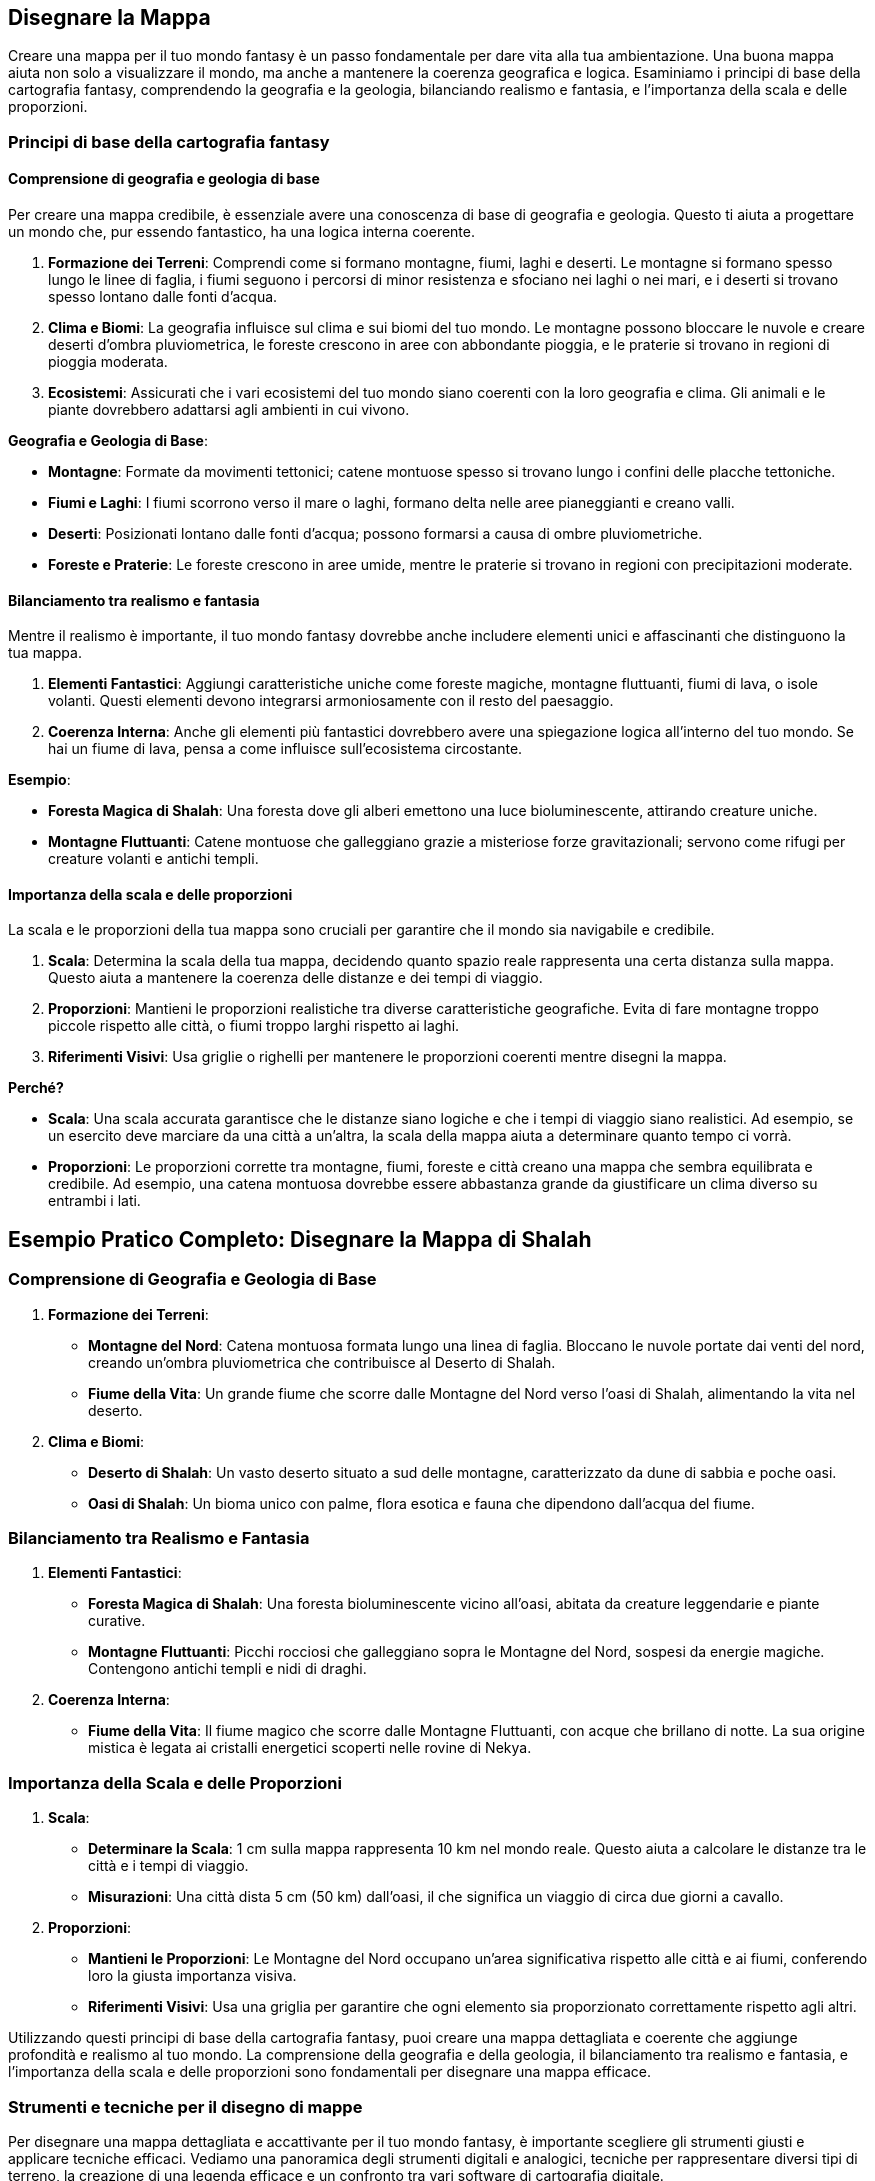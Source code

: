 == Disegnare la Mappa

Creare una mappa per il tuo mondo fantasy è un passo fondamentale per
dare vita alla tua ambientazione. Una buona mappa aiuta non solo a
visualizzare il mondo, ma anche a mantenere la coerenza geografica e
logica. Esaminiamo i principi di base della cartografia fantasy,
comprendendo la geografia e la geologia, bilanciando realismo e
fantasia, e l’importanza della scala e delle proporzioni.

=== Principi di base della cartografia fantasy

==== Comprensione di geografia e geologia di base

Per creare una mappa credibile, è essenziale avere una conoscenza di
base di geografia e geologia. Questo ti aiuta a progettare un mondo che,
pur essendo fantastico, ha una logica interna coerente.

[arabic]
. *Formazione dei Terreni*: Comprendi come si formano montagne, fiumi,
laghi e deserti. Le montagne si formano spesso lungo le linee di faglia,
i fiumi seguono i percorsi di minor resistenza e sfociano nei laghi o
nei mari, e i deserti si trovano spesso lontano dalle fonti d’acqua.
. *Clima e Biomi*: La geografia influisce sul clima e sui biomi del tuo
mondo. Le montagne possono bloccare le nuvole e creare deserti d’ombra
pluviometrica, le foreste crescono in aree con abbondante pioggia, e le
praterie si trovano in regioni di pioggia moderata.
. *Ecosistemi*: Assicurati che i vari ecosistemi del tuo mondo siano
coerenti con la loro geografia e clima. Gli animali e le piante
dovrebbero adattarsi agli ambienti in cui vivono.

.*Geografia e Geologia di Base*: 
****
- *Montagne*: Formate
da movimenti tettonici; catene montuose spesso si trovano lungo i
confini delle placche tettoniche. 
- *Fiumi e Laghi*: I fiumi scorrono
verso il mare o laghi, formano delta nelle aree pianeggianti e creano
valli. 
- *Deserti*: Posizionati lontano dalle fonti d’acqua; possono
formarsi a causa di ombre pluviometriche. 
- *Foreste e Praterie*: Le
foreste crescono in aree umide, mentre le praterie si trovano in regioni
con precipitazioni moderate.
****

==== Bilanciamento tra realismo e fantasia

Mentre il realismo è importante, il tuo mondo fantasy dovrebbe anche
includere elementi unici e affascinanti che distinguono la tua mappa.

[arabic]
. *Elementi Fantastici*: Aggiungi caratteristiche uniche come foreste
magiche, montagne fluttuanti, fiumi di lava, o isole volanti. Questi
elementi devono integrarsi armoniosamente con il resto del paesaggio.
. *Coerenza Interna*: Anche gli elementi più fantastici dovrebbero avere
una spiegazione logica all’interno del tuo mondo. Se hai un fiume di
lava, pensa a come influisce sull’ecosistema circostante.

.*Esempio*: 
****
- *Foresta Magica di Shalah*: Una foresta dove gli alberi
emettono una luce bioluminescente, attirando creature uniche. 
- *Montagne Fluttuanti*: Catene montuose che galleggiano grazie a
misteriose forze gravitazionali; servono come rifugi per creature
volanti e antichi templi.
****

==== Importanza della scala e delle proporzioni

La scala e le proporzioni della tua mappa sono cruciali per garantire
che il mondo sia navigabile e credibile.

[arabic]
. *Scala*: Determina la scala della tua mappa, decidendo quanto spazio
reale rappresenta una certa distanza sulla mappa. Questo aiuta a
mantenere la coerenza delle distanze e dei tempi di viaggio.
. *Proporzioni*: Mantieni le proporzioni realistiche tra diverse
caratteristiche geografiche. Evita di fare montagne troppo piccole
rispetto alle città, o fiumi troppo larghi rispetto ai laghi.
. *Riferimenti Visivi*: Usa griglie o righelli per mantenere le
proporzioni coerenti mentre disegni la mappa.

*Perché?*

- *Scala*: Una scala accurata garantisce che le distanze siano logiche e
che i tempi di viaggio siano realistici. Ad esempio, se un esercito deve
marciare da una città a un’altra, la scala della mappa aiuta a
determinare quanto tempo ci vorrà. 
- *Proporzioni*: Le proporzioni
corrette tra montagne, fiumi, foreste e città creano una mappa che
sembra equilibrata e credibile. Ad esempio, una catena montuosa dovrebbe
essere abbastanza grande da giustificare un clima diverso su entrambi i
lati.



== Esempio Pratico Completo: Disegnare la Mappa di Shalah

=== Comprensione di Geografia e Geologia di Base

[arabic]
. *Formazione dei Terreni*:
* *Montagne del Nord*: Catena montuosa formata lungo una linea di
faglia. Bloccano le nuvole portate dai venti del nord, creando un’ombra
pluviometrica che contribuisce al Deserto di Shalah.
* *Fiume della Vita*: Un grande fiume che scorre dalle Montagne del Nord
verso l’oasi di Shalah, alimentando la vita nel deserto.
. *Clima e Biomi*:
* *Deserto di Shalah*: Un vasto deserto situato a sud delle montagne,
caratterizzato da dune di sabbia e poche oasi.
* *Oasi di Shalah*: Un bioma unico con palme, flora esotica e fauna che
dipendono dall’acqua del fiume.

=== Bilanciamento tra Realismo e Fantasia

[arabic]
. *Elementi Fantastici*:
* *Foresta Magica di Shalah*: Una foresta bioluminescente vicino
all’oasi, abitata da creature leggendarie e piante curative.
* *Montagne Fluttuanti*: Picchi rocciosi che galleggiano sopra le
Montagne del Nord, sospesi da energie magiche. Contengono antichi templi
e nidi di draghi.
. *Coerenza Interna*:
* *Fiume della Vita*: Il fiume magico che scorre dalle Montagne
Fluttuanti, con acque che brillano di notte. La sua origine mistica è
legata ai cristalli energetici scoperti nelle rovine di Nekya.

=== Importanza della Scala e delle Proporzioni

[arabic]
. *Scala*:
* *Determinare la Scala*: 1 cm sulla mappa rappresenta 10 km nel mondo
reale. Questo aiuta a calcolare le distanze tra le città e i tempi di
viaggio.
* *Misurazioni*: Una città dista 5 cm (50 km) dall’oasi, il che
significa un viaggio di circa due giorni a cavallo.
. *Proporzioni*:
* *Mantieni le Proporzioni*: Le Montagne del Nord occupano un’area
significativa rispetto alle città e ai fiumi, conferendo loro la giusta
importanza visiva.
* *Riferimenti Visivi*: Usa una griglia per garantire che ogni elemento
sia proporzionato correttamente rispetto agli altri.

Utilizzando questi principi di base della cartografia fantasy, puoi
creare una mappa dettagliata e coerente che aggiunge profondità e
realismo al tuo mondo. La comprensione della geografia e della geologia,
il bilanciamento tra realismo e fantasia, e l’importanza della scala e
delle proporzioni sono fondamentali per disegnare una mappa efficace.

=== Strumenti e tecniche per il disegno di mappe

Per disegnare una mappa dettagliata e accattivante per il tuo mondo
fantasy, è importante scegliere gli strumenti giusti e applicare
tecniche efficaci. Vediamo una panoramica degli strumenti digitali e
analogici, tecniche per rappresentare diversi tipi di terreno, la
creazione di una legenda efficace e un confronto tra vari software di
cartografia digitale.

==== Panoramica di strumenti digitali e analogici

*Strumenti Analogici:*

[arabic]
. *Carta e Matite*: Ideali per schizzi preliminari e brainstorming.
* *Carta da Schizzo*: Per disegnare bozze iniziali e sperimentare
layout.
* *Matite*: Per linee guida e dettagli leggeri.
. *Inchiostri e Pennarelli*: Per finalizzare i disegni e aggiungere
dettagli.
* *Penna a Inchiostro*: Per linee chiare e definite.
* *Pennarelli*: Per colorare e creare contrasto.
. *Carta Millimetrata*: Utile per mantenere le proporzioni e le distanze
accurate.
* *Righelli e Compassi*: Per misurazioni precise e disegni circolari.

*Strumenti Digitali:*

[arabic]
. *Tavoletta Grafica*: Permette un controllo preciso e naturale del
disegno digitale.
* *Wacom*: Una delle marche più conosciute e utilizzate.
* *Huion*: Un’opzione più economica ma comunque efficace.
. *Software di Disegno*: Strumenti potenti per creare mappe dettagliate
e interattive.
* *Adobe Photoshop*: Versatile e potente, ma richiede una curva di
apprendimento.
* *Procreate*: Ottimo per iPad, intuitivo e ricco di funzionalità.

==== Tecniche per rappresentare diversi tipi di terreno

[arabic]
. *Montagne*:
* *Tecnica*: Usa linee e ombreggiature per creare un effetto
tridimensionale.
* *Strumenti*: Penne a inchiostro per contorni e pennarelli per ombre.
. *Fiumi e Laghi*:
* *Tecnica*: Disegna linee curve e fluide per i fiumi, e contorni chiari
per i laghi.
* *Strumenti*: Penne a punta fine per i dettagli e pennarelli per
l’acqua.
. *Foreste*:
* *Tecnica*: Rappresenta le foreste con gruppi di alberi stilizzati o
texture.
* *Strumenti*: Pennarelli verdi di diverse tonalità per creare
profondità.
. *Deserti*:
* *Tecnica*: Usa linee ondulate per le dune e colori chiari per la
sabbia.
* *Strumenti*: Pennarelli sabbia e marroni per ombre leggere.
. *Città e Insediamenti*:
* *Tecnica*: Disegna edifici stilizzati e usa simboli per rappresentare
diversi tipi di insediamenti.
* *Strumenti*: Penne a punta fine per i dettagli e pennarelli per
colorare.

==== Creazione di una legenda efficace

[arabic]
. *Semplicità e Chiarezza*: La legenda deve essere semplice e facile da
leggere. Usa simboli chiari e colori distinti.
* *Simboli Standard*: Usa simboli facilmente riconoscibili per montagne,
fiumi, città, ecc.
* *Colori Coerenti*: Associa colori specifici a tipi di terreno (es.
verde per le foreste, blu per l’acqua).
. *Posizione Strategica*: Posiziona la legenda in un angolo della mappa
dove non copra dettagli importanti.
* *Rettangolo Separato*: Disegna la legenda in un rettangolo separato ma
integrato nel design generale della mappa.
. *Dimensione dei Simboli*: Assicurati che i simboli nella legenda siano
abbastanza grandi da essere facilmente leggibili.
* *Proporzioni*: Mantieni le proporzioni dei simboli coerenti con quelli
utilizzati nella mappa.

==== Confronto tra vari software di cartografia digitale

*Inkarnate*: 

- *Pro*: Intuitivo, vasto assortimento di risorse, adatto a
principianti. 
- *Contro*: Limitato nelle personalizzazioni avanzate,
richiede abbonamento per funzionalità complete. 
- *Ideale per*: Creare
mappe fantasy dettagliate con facilità, ideale per campagne di GdR.

*Wonderdraft*: 

- *Pro*: Interfaccia user-friendly, altamente
personalizzabile, buon rapporto qualità-prezzo. 
- *Contro*: Meno risorse
integrate rispetto ad altri software. 
- *Ideale per*: Creare mappe di
alta qualità con personalizzazioni specifiche per elementi geografici e
urbani.

*Azgaar Fantasy Map Generator*: 

- *Pro*: Generatore automatico,
gratuito, molte opzioni di personalizzazione. 
- *Contro*: Interfaccia
meno intuitiva, richiede tempo per padroneggiare. 
- *Ideale per*:
Generare rapidamente mappe mondiali con un alto grado di
personalizzazione, ideale per worldbuilding su larga scala.

== Esempio Pratico Completo: Disegnare la Mappa di Shalah

=== Strumenti Analogici

[arabic]
. *Carta da Schizzo e Matite*:
* *Processo*: Schizza la forma generale del Deserto di Shalah, le
Montagne del Nord e il Fiume della Vita.
. *Inchiostri e Pennarelli*:
* *Montagne*: Usa penne a inchiostro per delineare le Montagne del Nord
con linee e ombreggiature dettagliate.
* *Fiume della Vita*: Disegna il fiume con penne a punta fine,
aggiungendo curve e diramazioni.
. *Carta Millimetrata*:
* *Proporzioni*: Utilizza la carta millimetrata per mantenere le
proporzioni corrette tra le diverse aree geografiche.

=== Strumenti Digitali

[arabic]
. *Tavoletta Grafica e Software*:
* *Inkarnate*: Crea una mappa digitale di Shalah, utilizzando le risorse
integrate per aggiungere foreste, montagne e città.
* *Wonderdraft*: Personalizza ulteriormente la mappa aggiungendo
dettagli specifici come la Foresta Magica e le Montagne Fluttuanti.

=== Tecniche per rappresentare diversi tipi di terreno

[arabic]
. *Montagne del Nord*:
* *Tecnica*: Usa linee sottili per contorni e ombreggiature per creare
un effetto tridimensionale.
. *Fiume della Vita*:
* *Tecnica*: Disegna linee curve per rappresentare il flusso del fiume e
usa tonalità di blu per l’acqua.
. *Foresta Magica di Shalah*:
* *Tecnica*: Usa texture verdi e simboli di alberi bioluminescenti per
rappresentare la foresta magica.

=== Creazione di una legenda efficace

[arabic]
. *Semplicità e Chiarezza*:
* *Simboli*: Montagne (triangoli), Fiumi (linee ondulate), Foreste
(alberi stilizzati), Città (punti con cerchi).
. *Posizione Strategica*:
* *Leggenda*: Posiziona la legenda nell’angolo inferiore destro, con
simboli e colori coerenti con quelli usati nella mappa.

=== Confronto tra vari software di cartografia digitale

[arabic]
. *Inkarnate*:
* *Pro*: Facile da usare, ideale per mappe dettagliate con risorse
pronte all’uso.
* *Contro*: Limitazioni nelle personalizzazioni avanzate.
. *Wonderdraft*:
* *Pro*: Elevato grado di personalizzazione, buono per mappe di alta
qualità.
* *Contro*: Meno risorse integrate rispetto ad altri.
. *Azgaar Fantasy Map Generator*:
* *Pro*: Generazione automatica e molte opzioni di personalizzazione.
* *Contro*: Interfaccia meno intuitiva.

Utilizzando questi strumenti e tecniche, puoi disegnare una mappa
dettagliata e coinvolgente per il tuo mondo fantasy. Sperimenta con
strumenti analogici e digitali, applica tecniche efficaci per
rappresentare vari tipi di terreno e crea una legenda chiara per
migliorare la leggibilità della tua mappa.

=== Bilanciare realismo e fantasia nella geografia

Creare una mappa che bilancia realismo e fantasia è fondamentale per
rendere il tuo mondo credibile e affascinante. Vediamo come integrare
elementi fantastici in modo credibile, creare luoghi iconici e
memorabili, considerare la logica interna della geografia e approfondire
le tecniche per l’integrazione degli elementi fantastici.

==== Integrazione di elementi fantastici in modo credibile

[arabic]
. *Base Realistica*: Inizia con una base realistica per la tua
geografia, utilizzando conoscenze di geologia e clima per creare un
terreno credibile.
. *Elementi Fantastici*: Introduci elementi fantastici che si integrano
con la geografia esistente. Questi elementi dovrebbero avere una
spiegazione logica nel contesto del tuo mondo.
. *Transizione Graduale*: Evita di introdurre elementi fantastici in
modo brusco. Una transizione graduale tra il realistico e il fantastico
aiuta a mantenere la credibilità.
. *Impatto Locale*: Considera come gli elementi fantastici influenzano
il mondo circostante. Ad esempio, una foresta magica potrebbe avere un
clima diverso e una flora e fauna uniche.

.*Esempio*: 
****
*Foresta Magica di Shalah*: La foresta si sviluppa vicino a
un fiume con proprietà magiche. Le piante bioluminescenti crescono solo
in questa area grazie alla particolare composizione dell’acqua.
****

==== Creazione di luoghi iconici e memorabili

[arabic]
. *Unicità*: Crea luoghi con caratteristiche uniche che li distinguono
dagli altri. Può essere una struttura, un paesaggio o un fenomeno
naturale.
. *Storia e Leggende*: Aggiungi una storia o una leggenda che renda il
luogo interessante. I miti fondativi o eventi storici significativi
possono dare profondità e rilevanza.
. *Dettagli Visivi*: Usa descrizioni dettagliate per creare un’immagine
vivida del luogo. Dettagli come colori, forme e suoni aiutano a rendere
il luogo memorabile.
. *Funzionalità*: Assicurati che il luogo abbia una funzione o un ruolo
specifico nella tua storia o gioco. Questo lo rende non solo iconico, ma
anche utile per la narrazione.

.*Esempio*: 
****
*Le Montagne Fluttuanti di Shalah*: Catene montuose che
levitano grazie a cristalli magici. Usate come santuari dagli antichi
sacerdoti e rifugio per creature volanti. La leggenda narra che i
cristalli furono donati dagli dei.
****

==== Considerazioni sulla logica interna della geografia

[arabic]
. *Coerenza*: Mantieni coerenza nelle caratteristiche geografiche e
climatiche. Un deserto accanto a una foresta pluviale senza una
spiegazione plausibile può rompere l’immersività.
. *Risorse Naturali*: Distribuisci le risorse naturali in modo logico.
Le città devono avere accesso a fonti d’acqua, terreni fertili o altre
risorse necessarie per la sopravvivenza.
. *Vie di Comunicazione*: Considera come le diverse regioni sono
collegate tra loro. Fiumi, montagne e foreste influenzano il commercio,
la migrazione e le comunicazioni.
. *Influenza Umana e Magica*: Considera l’impatto dell’attività umana e
della magia sulla geografia. Le città possono crescere intorno a fonti
magiche, e le battaglie magiche possono alterare il paesaggio.

*Esempio* 
****
*Città di Shalah*: Situata vicino al Fiume della Vita per
l’accesso all’acqua. I commercianti utilizzano il fiume per il
trasporto, e le risorse magiche del fiume sostengono l’economia locale.
****

==== Integrare elementi fantastici in modo credibile

[arabic]
. *Ragioni Geologiche e Magiche*: Fornisci spiegazioni che combinano
geologia e magia. Ad esempio, le montagne fluttuanti possono essere
sostenute da un minerale con proprietà antigravitazionali.
. *Ecologia Magica*: Descrivi come la magia influenza l’ecosistema.
Piante e animali possono evolversi in modi unici grazie alla magia
presente nel loro ambiente.
. *Impatto sulle Culture*: Mostra come gli elementi fantastici
influenzano le culture locali. I popoli possono avere miti, tradizioni e
tecnologie basate sulle risorse magiche del loro ambiente.
. *Ciclo di Sostenibilità*: Considera come gli elementi fantastici si
mantengono nel tempo. Ad esempio, un lago magico potrebbe rigenerarsi
grazie a un ciclo naturale o a rituali periodici.

.*Esempio*: 
****
*Foresta Magica di Shalah*: 

- *Ragioni Magiche*: La foresta
è alimentata da un fiume con proprietà magiche, dovute alla presenza di
cristalli energetici nel terreno. 
- *Ecologia Magica*: Le piante
bioluminescenti e gli animali unici si sono evoluti per vivere in
simbiosi con la magia del fiume. 
- *Impatto Culturale*: Gli abitanti
locali venerano la foresta come sacra e svolgono rituali per proteggere
le sue risorse magiche. 
- *Ciclo di Sostenibilità*: La foresta si
rigenera grazie a un ciclo naturale di purificazione magica del fiume e
ai rituali svolti dagli abitanti.
****

== Esempio Pratico Completo: Bilanciare Realismo e Fantasia nella Mappa di Shalah

.Integrazione di Elementi Fantastici in Modo Credibile
****
[arabic]
. *Foresta Magica di Shalah*:
* *Base Realistica*: Situata vicino al Fiume della Vita, che fornisce
l’acqua necessaria.
* *Elemento Fantastico*: Gli alberi bioluminescenti crescono grazie alle
proprietà magiche dell’acqua.
* *Transizione Graduale*: La bioluminescenza è più intensa vicino al
fiume e diminuisce man mano che ci si allontana.
****

.Creazione di Luoghi Iconici e Memorabili
****
[arabic]
. *Le Montagne Fluttuanti di Shalah*:
* *Unicità*: Montagne che levitano grazie ai cristalli
antigravitazionali.
* *Storia e Leggende*: Utilizzate come santuari dagli antichi sacerdoti,
con leggende che parlano di doni divini.
* *Dettagli Visivi*: Montagne ricoperte di cristalli brillanti, con
templi antichi nascosti tra le vette.
* *Funzionalità*: Rifugi sicuri per creature volanti e nascondigli per
antichi tesori.
****

.Considerazioni sulla Logica Interna della Geografia
****
[arabic]
. *Città di Shalah*:
* *Coerenza*: Situata in una valle fertile vicino al Fiume della Vita.
* *Risorse Naturali*: Acqua del fiume, terre fertili per l’agricoltura,
e cristalli magici per l’energia.
* *Vie di Comunicazione*: Fiume utilizzato per il commercio e trasporto.
* *Influenza Magica*: La magia del fiume supporta l’economia e le
tecnologie locali.
****

.Integrare Elementi Fantastici in Modo Credibile
****
[arabic]
. *Foresta Magica di Shalah*:
* *Ragioni Geologiche e Magiche*: Il fiume magico con cristalli
energetici alimenta la foresta.
* *Ecologia Magica*: Piante e animali unici si sono evoluti in simbiosi
con la magia.
* *Impatto sulle Culture*: La foresta è venerata e protetta dagli
abitanti locali.
* *Ciclo di Sostenibilità*: La foresta si rigenera grazie al ciclo
naturale del fiume e ai rituali di protezione.
****

NOTE: L’integrazione di elementi fantastici, la creazione di luoghi iconici,
la considerazione della logica interna e l’approfondimento di come
questi elementi si intersecano ti aiuteranno a costruire un mondo ricco
e coinvolgente.
